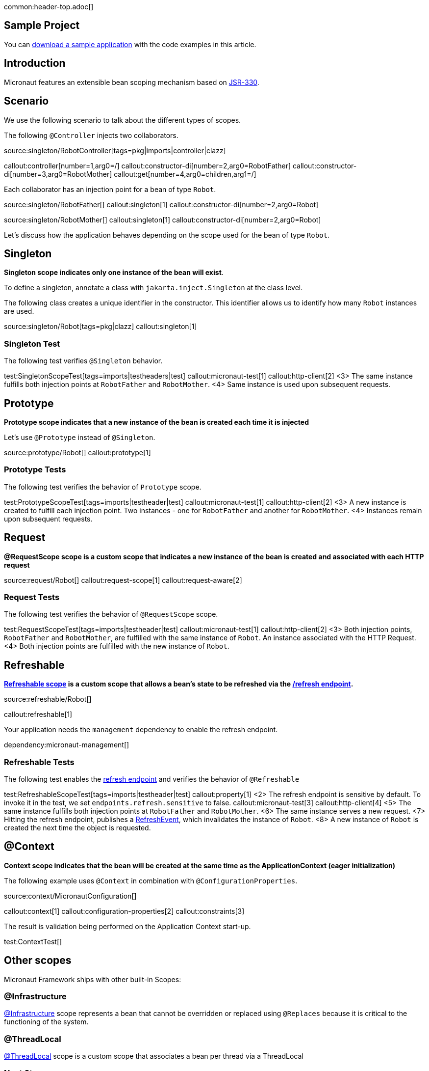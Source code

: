 common:header-top.adoc[]

== Sample Project

You can link:@sourceDir@.zip[download a sample application] with the code examples in this article.

== Introduction

Micronaut features an extensible bean scoping mechanism based on https://javax-inject.github.io/javax-inject/[JSR-330]. 


== Scenario

We use the following scenario to talk about the different types of scopes.

The following `@Controller` injects two collaborators. 

source:singleton/RobotController[tags=pkg|imports|controller|clazz]

callout:controller[number=1,arg0=/]
callout:constructor-di[number=2,arg0=RobotFather]
callout:constructor-di[number=3,arg0=RobotMother]
callout:get[number=4,arg0=children,arg1=/]

Each collaborator has an injection point for a bean of type `Robot`.

source:singleton/RobotFather[]
callout:singleton[1]
callout:constructor-di[number=2,arg0=Robot]

source:singleton/RobotMother[]
callout:singleton[1]
callout:constructor-di[number=2,arg0=Robot]

Let's discuss how the application behaves depending on the scope used for the bean of type `Robot`.

== Singleton

**Singleton scope indicates only one instance of the bean will exist**. 

To define a singleton, annotate a class with `jakarta.inject.Singleton` at the class level. 

The following class creates a unique identifier in the constructor. This identifier allows us to identify how many   `Robot` instances are used. 

source:singleton/Robot[tags=pkg|clazz]
callout:singleton[1]

=== Singleton Test

The following test verifies `@Singleton` behavior.
  
test:SingletonScopeTest[tags=imports|testheaders|test]
callout:micronaut-test[1]
callout:http-client[2]
<3> The same instance fulfills both injection points at `RobotFather` and `RobotMother`. 
<4> Same instance is used upon subsequent requests.

== Prototype

**Prototype scope indicates that a new instance of the bean is created each time it is injected**

Let's use `@Prototype` instead of `@Singleton`. 

source:prototype/Robot[]
callout:prototype[1]

=== Prototype Tests

The following test verifies the behavior of `Prototype` scope. 

test:PrototypeScopeTest[tags=imports|testheader|test]
callout:micronaut-test[1]
callout:http-client[2]
<3> A new instance is created to fulfill each injection point. Two instances - one for `RobotFather` and another for `RobotMother`. 
<4> Instances remain upon subsequent requests.

== Request

**@RequestScope scope is a custom scope that indicates a new instance of the bean is created and associated with each HTTP request**

source:request/Robot[]
callout:request-scope[1]
callout:request-aware[2]

=== Request Tests

The following test verifies the behavior of `@RequestScope` scope. 

test:RequestScopeTest[tags=imports|testheader|test]
callout:micronaut-test[1]
callout:http-client[2]
<3> Both injection points, `RobotFather` and `RobotMother`, are fulfilled with the same instance of `Robot`. An instance associated with the HTTP Request. 
<4> Both injection points are fulfilled with the new instance of `Robot`.

== Refreshable

**https://docs.micronaut.io/latest/guide/#refreshable[Refreshable scope] is a custom scope that allows a bean's state to be refreshed via the https://docs.micronaut.io/latest/guide/#refreshEndpoint[/refresh endpoint].**

source:refreshable/Robot[]

callout:refreshable[1]

Your application needs the `management` dependency to enable the refresh endpoint.

dependency:micronaut-management[]

=== Refreshable Tests

The following test enables the https://docs.micronaut.io/latest/guide/#refreshEndpoint[refresh endpoint] and verifies the behavior of `@Refreshable`

test:RefreshableScopeTest[tags=imports|testheader|test]
callout:property[1]
<2> The refresh endpoint is sensitive by default. To invoke it in the test, we set `endpoints.refresh.sensitive` to false.
callout:micronaut-test[3]
callout:http-client[4]
<5> The same instance fulfills both injection points at `RobotFather` and `RobotMother`.
<6> The same instance serves a new request.
<7> Hitting the refresh endpoint, publishes a https://docs.micronaut.io/latest/api/io/micronaut/runtime/context/scope/refresh/RefreshEvent.html[RefreshEvent], which invalidates the instance of `Robot`.
<8> A new instance of `Robot` is created the next time the object is requested.

== @Context

**Context scope indicates that the bean will be created at the same time as the ApplicationContext (eager initialization)**

The following example uses `@Context` in combination with `@ConfigurationProperties`.

source:context/MicronautConfiguration[]

callout:context[1]
callout:configuration-properties[2]
callout:constraints[3]

The result is validation being performed on the Application Context start-up.

test:ContextTest[]

== Other scopes

Micronaut Framework ships with other built-in Scopes: 

=== @Infrastructure

https://docs.micronaut.io/latest/api/io/micronaut/context/annotation/Infrastructure.html[@Infrastructure] scope represents a bean that cannot be overridden or replaced using `@Replaces` because it is critical to the functioning of the system.

=== @ThreadLocal

https://docs.micronaut.io/latest/api/io/micronaut/runtime/context/scope/ThreadLocal.html[@ThreadLocal] scope is a custom scope that associates a bean per thread via a ThreadLocal

=== Next Steps

Read more about https://docs.micronaut.io/latest/guide/#scopes[Scopes] in the Micronaut Framework.

common:helpWithMicronaut.adoc[]

